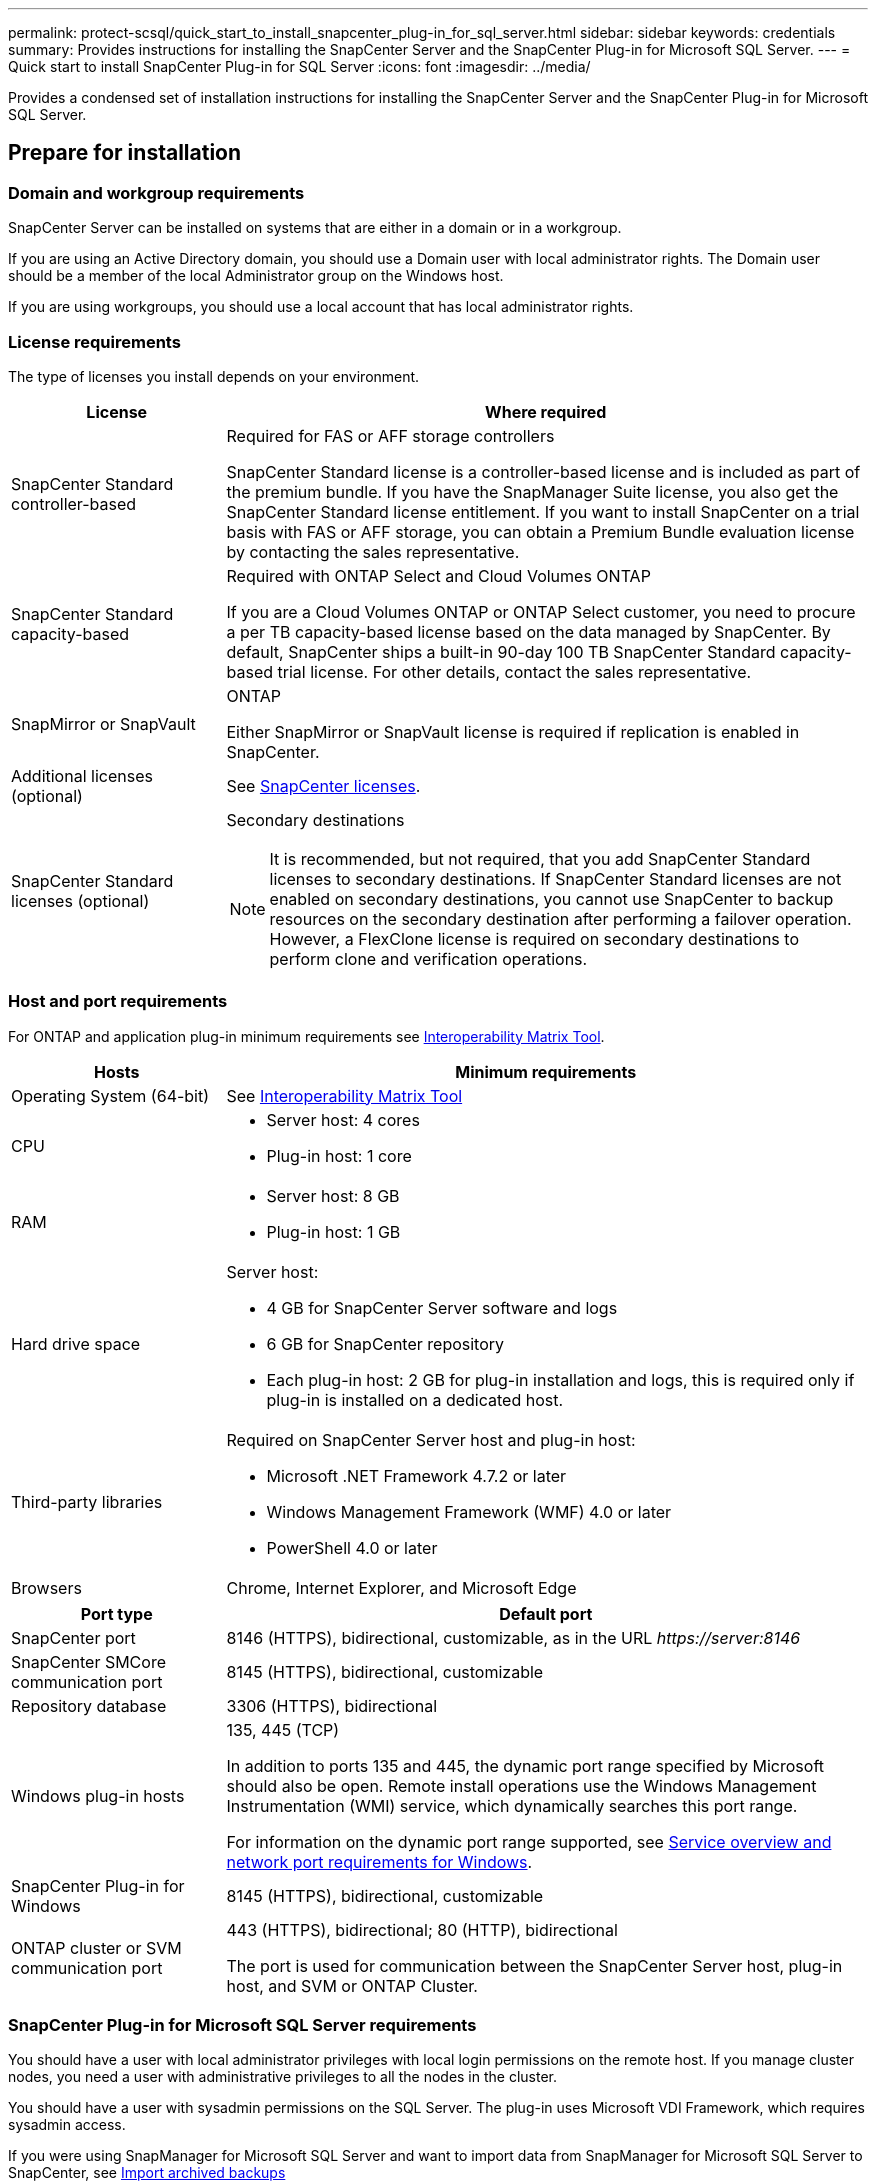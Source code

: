 ---
permalink: protect-scsql/quick_start_to_install_snapcenter_plug-in_for_sql_server.html
sidebar: sidebar
keywords: credentials
summary: Provides instructions for installing the SnapCenter Server and the SnapCenter Plug-in for Microsoft SQL Server.
---
= Quick start to install SnapCenter Plug-in for SQL Server
:icons: font
:imagesdir: ../media/

[.lead]
Provides a condensed set of installation instructions for installing the SnapCenter Server and the SnapCenter Plug-in for Microsoft SQL Server.

== Prepare for installation
=== Domain and workgroup requirements

SnapCenter Server can be installed on systems that are either in a domain or in a workgroup. 

If you are using an Active Directory domain, you should use a Domain user with local administrator rights. The Domain user should be a member of the local Administrator group on the Windows host.

If you are using workgroups, you should use a local account that has local administrator rights.

=== License requirements

The type of licenses you install depends on your environment.

[cols="1,3"]
|===
| License | Where required

a| SnapCenter Standard controller-based
a| Required for FAS or AFF storage controllers

SnapCenter Standard license is a controller-based license and is included as part of the premium bundle. If you have the SnapManager Suite license, you also get the SnapCenter Standard license entitlement.
If you want to install SnapCenter on a trial basis with FAS or AFF storage, you can obtain a Premium Bundle evaluation license by contacting the sales representative.
a| SnapCenter Standard capacity-based
a| Required with ONTAP Select and Cloud Volumes ONTAP

If you are a Cloud Volumes ONTAP or ONTAP Select customer, you need to procure a per TB capacity-based license based on the data managed by SnapCenter.
By default, SnapCenter ships a built-in 90-day 100 TB SnapCenter Standard capacity-based trial license. For other details, contact the sales representative.
a| SnapMirror or SnapVault
a| ONTAP

Either SnapMirror or SnapVault license is required if replication is enabled in SnapCenter.
a| Additional licenses (optional)
a| See link:../install/concept_snapcenter_licenses.html[SnapCenter licenses^].
a| SnapCenter Standard licenses (optional)
a| Secondary destinations

NOTE: It is recommended, but not required, that you add SnapCenter Standard licenses to secondary destinations. If SnapCenter Standard licenses are not enabled on secondary destinations, you cannot use SnapCenter to backup resources on the secondary destination after performing a failover operation. However, a FlexClone license is required on secondary destinations to perform clone and verification operations.

|===

=== Host and port requirements

For ONTAP and application plug-in minimum requirements see https://imt.netapp.com/matrix/imt.jsp?components=105961;&solution=1259&isHWU&src=IMT[Interoperability Matrix Tool^].

[cols="1,3"]
|===
|Hosts |Minimum requirements

a|Operating System (64-bit)
a|See https://imt.netapp.com/matrix/imt.jsp?components=105961;&solution=1259&isHWU&src=IMT[Interoperability Matrix Tool^]

a|CPU
a|
* Server host: 4 cores

* Plug-in host: 1 core
a|RAM
a|
* Server host: 8 GB

* Plug-in host: 1 GB
a|Hard drive space
a|Server host:

* 4 GB for SnapCenter Server software and logs

* 6 GB for SnapCenter repository

* Each plug-in host: 2 GB for plug-in installation and logs, this is required only if plug-in is installed on a dedicated host.
a|Third-party libraries
a|Required on SnapCenter Server host and plug-in host:

* Microsoft .NET Framework 4.7.2 or later

* Windows Management Framework (WMF) 4.0 or later

* PowerShell 4.0 or later
a|Browsers
a|Chrome, Internet Explorer, and Microsoft Edge
|===

[cols="1,3"]
|===
|Port type |Default port

a|SnapCenter port
a|8146 (HTTPS), bidirectional, customizable, as in the URL _\https://server:8146_
a|SnapCenter SMCore communication port
a|8145 (HTTPS), bidirectional, customizable
a|Repository database
a|3306 (HTTPS), bidirectional
a|Windows plug-in hosts
a|135, 445 (TCP)

In addition to ports 135 and 445, the dynamic port range specified by Microsoft should also be open. Remote install operations use the Windows Management Instrumentation (WMI) service, which dynamically searches this port range.

For information on the dynamic port range supported, see https://docs.microsoft.com/en-US/troubleshoot/windows-server/networking/service-overview-and-network-port-requirements[Service overview and network port requirements for Windows^].
a|SnapCenter Plug-in for Windows
a|8145 (HTTPS), bidirectional, customizable
a|ONTAP cluster or SVM communication port
a|443 (HTTPS), bidirectional;
80 (HTTP), bidirectional

The port is used for communication between the SnapCenter Server host, plug-in host, and SVM or ONTAP Cluster.
|===

=== SnapCenter Plug-in for Microsoft SQL Server requirements

You should have a user with local administrator privileges with local login permissions on the remote host. If you manage cluster nodes, you need a user with administrative privileges to all the nodes in the cluster.

You should have a user with sysadmin permissions on the SQL Server. The plug-in uses Microsoft VDI Framework, which requires sysadmin access.

If you were using SnapManager for Microsoft SQL Server and want to import data from SnapManager for Microsoft SQL Server to SnapCenter, see link:../protect-scsql/concept_import_archived_backups_from_snapmanager_for_sql_to_snapcenter.html[Import archived backups^]

== Install SnapCenter Server
=== Step 1: Download and install SnapCenter Server

. Download the SnapCenter Server installation package from the https://mysupport.netapp.com/site/products/all/details/snapcenter/downloads-tab[NetApp Support Site^] and then double-click the exe.
+
After you initiate the installation, all the prechecks are performed and if the minimum requirements are not met appropriate error or warning messages are displayed. You can ignore the warning messages and proceed with installation; however, errors should be fixed.
. Review the pre-populated values required for the SnapCenter Server installation and modify if required.
+
You do not have to specify the password for MySQL Server repository database. During SnapCenter Server installation the password is auto generated.
+
NOTE: The special character “%” is not supported in the custom path for installation. If you include “%” in the path, installation fails.

. Click *Install Now*.

=== Step 2: Log in to SnapCenter

. Launch SnapCenter from a shortcut on the host desktop or from the URL provided by the installation (_\https://server:8146_ for default port 8146 where SnapCenter Server is installed).
. Enter the credentials.
+
For a built-in domain admin username format, use: _NetBIOS\<username>_ or _<username>@<domain>_ or _<DomainFQDN>\<username>_.
+
For a built-in local admin username format, use _<username>_.
. Click *Sign In*.

=== Step 3: Add a SnapCenter Standard controller-based license

. Log in to the controller using the ONTAP command line and enter:
+
`system license add -license-code <license_key>`
. Verify the license:
+
`license show`

=== Step 4: Add a SnapCenter capacity-based license

. In the SnapCenter GUI left pane, click *Settings > Software*, and then in the License section, click *+*.
. Select one of two methods for obtaining the license:
+
** Enter your NetApp Support Site login credentials to import licenses.
** Browse to the location of the NetApp License File and click *Open*.
. In the Notifications page of the wizard, use the default capacity threshold of 90 percent.
. Click *Finish*.

=== Step 5: Set up storage system connections

. In the left pane, click *Storage Systems > New*.
. In the Add Storage System page, perform the following:
  .. Enter the name or IP address of the storage system.
  .. Enter the credentials that are used to access the storage system.
  .. Select the check boxes to enable Event Management System (EMS) and AutoSupport.
. Click *More Options* if you want to modify the default values assigned to platform, protocol, port, and timeout.
. Click *Submit*.

== Install the Plug-in for Microsoft SQL Server
=== Step 1: Set up Run As Credentials to install the Plug-in for Microsoft SQL Server

. In the left pane, click *Settings > Credentials > New*.
. Enter the credentials.
+
For a built-in domain admin username format, use: _NetBIOS\<username>_ or _<username>@<domain>_ or _<DomainFQDN>\<username>_.
+
For a built-in local admin username format, use _<username>_.

=== Step 2: Add a host and install the Plug-in for Microsoft SQL Server

. In the SnapCenter GUI left pane, click *Hosts > Managed Hosts > Add*.
. In the Hosts page of the wizard, perform the following:
  .. Host Type: Select Windows host type.
  .. Host name: Use the SQL host or specify the FQDN of a dedicated Windows host.
  .. Credentials: Select the valid credential name of the host that you created or create new credentials.
. In the Select Plug-ins to Install section, select *Microsoft SQL Server*.
. Click *More Options* to specify the following details:
  .. Port: Either retain the default port number or specify the port number.
  .. Installation Path: The default path is _C:\Program Files\NetApp\SnapCenter_.
  You can optionally customize the path.
  .. Add all hosts in the cluster: Select this check box if you are using SQL in WSFC.
  .. Skip preinstall checks: Select this check box if you already installed the plug-ins manually or you do not want to validate whether the host meets the requirements for installing the plug-in.
. Click *Submit*.
